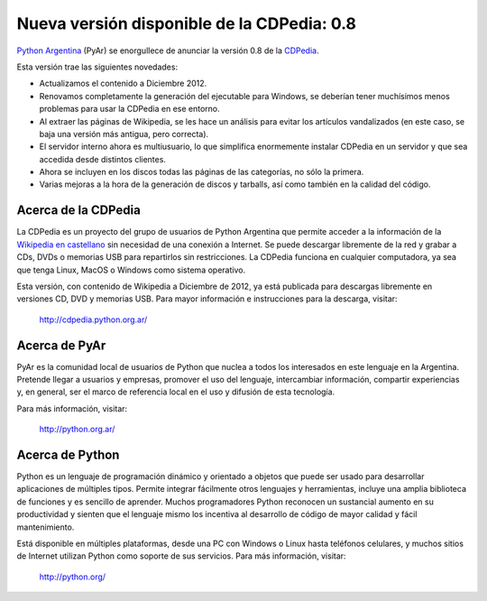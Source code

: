 
Nueva versión disponible de la CDPedia: 0.8
===========================================

`Python Argentina`_ (PyAr) se enorgullece de anunciar la versión 0.8 de la CDPedia_.

Esta versión trae las siguientes novedades:

* Actualizamos el contenido a Diciembre 2012.

* Renovamos completamente la generación del ejecutable para Windows, se deberían tener muchísimos menos problemas para usar la CDPedia en ese entorno.

* Al extraer las páginas de Wikipedia, se les hace un análisis para evitar los artículos vandalizados (en este caso, se baja una versión más antigua, pero correcta).

* El servidor interno ahora es multiusuario, lo que simplifica enormemente instalar CDPedia en un servidor y que sea accedida desde distintos clientes.

* Ahora se incluyen en los discos todas las páginas de las categorías, no sólo la primera.

* Varias mejoras a la hora de la generación de discos y tarballs, así como también en la calidad del código.

Acerca de la CDPedia
--------------------

La CDPedia es un proyecto del grupo de usuarios de Python Argentina que permite acceder a la información de la `Wikipedia en castellano`_ sin necesidad de una conexión a Internet.  Se puede descargar libremente de la red y grabar a CDs, DVDs o memorias USB para repartirlos sin restricciones.  La CDPedia funciona en cualquier computadora, ya sea que tenga Linux, MacOS o Windows como sistema operativo.

Esta versión, con contenido de Wikipedia a Diciembre de 2012, ya está publicada para descargas libremente en versiones CD, DVD y memorias USB.  Para mayor información e instrucciones para la descarga, visitar:

  http://cdpedia.python.org.ar/

Acerca de PyAr
--------------

PyAr es la comunidad local de usuarios de Python que nuclea a todos los interesados en este lenguaje en la Argentina.  Pretende llegar a usuarios y empresas, promover el uso del lenguaje, intercambiar información, compartir experiencias y, en general, ser el marco de referencia local en el uso y difusión de esta tecnología.

Para más información, visitar:

  http://python.org.ar/

Acerca de Python
----------------

Python es un lenguaje de programación dinámico y orientado a objetos que puede ser usado para desarrollar aplicaciones de múltiples tipos.  Permite integrar fácilmente otros lenguajes y herramientas, incluye una amplia biblioteca de funciones y es sencillo de aprender.  Muchos programadores Python reconocen un sustancial aumento en su productividad y sienten que el lenguaje mismo los incentiva al desarrollo de código de mayor calidad y fácil mantenimiento.

Está disponible en múltiples plataformas, desde una PC con Windows o Linux hasta teléfonos celulares, y muchos sitios de Internet utilizan Python como soporte de sus servicios.  Para más información, visitar:

  http://python.org/

.. ############################################################################

.. _Python Argentina: http://python.org.ar

.. _CDPedia: /pages/Proyectos/cdpedia/index.html

.. _Wikipedia en castellano: http://es.wikipedia.org

